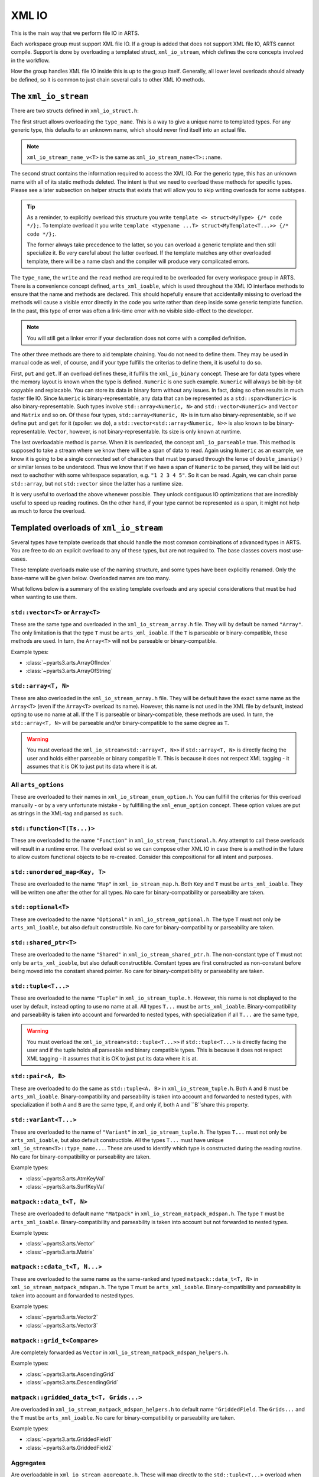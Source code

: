 XML IO
======

This is the main way that we perform file IO in ARTS.

Each workspace group must support XML file IO.
If a group is added that does not support XML file IO, ARTS cannot compile.
Support is done by overloading a templated struct, ``xml_io_stream``,
which defines the core concepts involved in the workflow.

How the group handles XML file IO inside this is up to the group itself.
Generally, all lower level overloads should already be defined, so it
is common to just chain several calls to other XML IO methods.

The ``xml_io_stream``
---------------------

There are two structs defined in ``xml_io_struct.h``:

.. code-block::  cpp
  :caption: The original structs that should be overloaded
  :linenos:

  //! Name overloads
  template <typename T>
  struct xml_io_stream_name {
    static constexpr std::string_view name = "<unknown>"sv;
  };

  template <typename T>
  struct xml_io_stream {
    constexpr static std::string_view type_name = xml_io_stream_name_v<T>;

    // Core IO
    static void write(std::ostream&,
                      const T&,
                      bofstream*       = nullptr,
                      std::string_view = ""sv)                = delete;
    static void read(std::istream&, T&, bifstream* = nullptr) = delete;

    // Binary streaming IO (optional)
    static void get(std::span<const T>, bofstream*) = delete;
    static void put(std::span<T>, bifstream*)       = delete;

    // Text streaming (optional)
    static void parse(std::span<T>, std::istream&) = delete;
  };

The first struct allows overloading the ``type_name``.
This is a way to give a unique name to templated types.
For any generic type, this defaults to an unknown name,
which should never find itself into an actual file.

.. note::
  ``xml_io_stream_name_v<T>`` is the same as ``xml_io_stream_name<T>::name``.

The second struct contains the information required to access
the XML IO.  For the generic type, this has an unknown name
with all of its static methods deleted.  The intent is that
we need to overload these methods for specific types.
Please see a later subsection on helper structs that exists
that will allow you to skip writing overloads for some subtypes.

.. tip::
  As a reminder, to explicitly overload this structure
  you write ``template <> struct<MyType> {/* code */};``.  To template overload it
  you write ``template <typename ...T> struct<MyTemplate<T...>> {/* code */};``.

  The former always take precedence to the latter, so you can overload a generic template
  and then still specialize it.  Be very careful about the latter overload.  If the
  template matches any other overloaded template, there will be a name clash and the
  compiler will produce very complicated errors.

The ``type_name``, the ``write`` and the ``read`` method
are required to be overloaded for every workspace group in ARTS.
There is a convenience concept defined, ``arts_xml_ioable``,
which is used throughout the XML IO interface methods to ensure
that the name and methods are declared.  This should hopefully
ensure that accidentally missing to overload the methods will
cause a visible error directly in the code you write rather than
deep inside some generic template function.  In the past, this
type of error was often a link-time error with no visible
side-effect to the developer.

.. note::
  You will still get a linker error if your declaration does not come with a compiled definition.

The other three methods are there to aid template chaining.
You do not need to define them.  They may be used in manual
code as well, of course, and if your type fulfills the criterias
to define them, it is useful to do so.

First, ``put`` and ``get``.  If an overload defines these,
it fulfills the ``xml_io_binary`` concept.
These are for data types where the
memory layout is known when the type is defined.  ``Numeric``
is one such example.  ``Numeric`` will always be bit-by-bit
copyable and replacable.  You can store its data in binary
form without any issues.  In fact, doing so often results in
much faster file IO.  Since ``Numeric`` is binary-representable,
any data that can be represented as a ``std::span<Numeric>`` is
also binary-representable.  Such types involve ``std::array<Numeric, N>``
and ``std::vector<Numeric>`` and ``Vector`` and ``Matrix`` and so on.
Of these four types,  ``std::array<Numeric, N>`` is in turn also
binary-representable, so if we define ``put`` and ``get``
for it (spoiler: we do),
a ``std::vector<std::array<Numeric, N>>`` is also known
to be binary-representable.
``Vector``, however, is not binary-representable.
Its size is only known at runtime.

The last overloadable method is ``parse``.  When it is overloaded,
the concept ``xml_io_parseable`` true.  This method is supposed to
take a stream where we know there will be a span of data to read.
Again using ``Numeric`` as an example, we know it is going to be a single
connected set of characters that must be parsed through
the lense of ``double_imanip()``
or similar lenses to be understood.  Thus we know that if we have a span of
``Numeric`` to be parsed, they will be laid out next to eachother with some
whitespace separation, e.g. ``"1 2 3 4 5"``.  So it can be read.
Again, we can chain parse ``std::array``, but not ``std::vector``
since the latter has a runtime size.

It is very useful to overload the above whenever possible.
They unlock contiguous IO optimizations that are incredibly
useful to speed up reading routines.  On the other hand,
if your type cannot be represented as a span, it might not
help as much to force the overload.

Templated overloads of ``xml_io_stream``
----------------------------------------

Several types have template overloads that should handle the most common
combinations of advanced types in ARTS.  You are free to do an explicit
overload to any of these types, but are not required to.  The base classes
covers most use-cases.

These template overloads make use of the naming structure, and some types
have been explicitly renamed.  Only the base-name will be given below.
Overloaded names are too many.

What follows below is a summary of the existing template overloads and any
special considerations that must be had when wanting to use them.

``std::vector<T>`` or ``Array<T>``
^^^^^^^^^^^^^^^^^^^^^^^^^^^^^^^^^^

These are the same type and overloaded in the ``xml_io_stream_array.h`` file.
They will by default be named ``"Array"``.
The only limitation is that the type ``T`` must be ``arts_xml_ioable``.
If the ``T`` is parseable or binary-compatible, these methods are used.
In turn, the ``Array<T>`` will not be parseable or binary-compatible.

Example types:

- :class:`~pyarts3.arts.ArrayOfIndex`
- :class:`~pyarts3.arts.ArrayOfString`

``std::array<T, N>``
^^^^^^^^^^^^^^^^^^^^

These are also overloaded in the ``xml_io_stream_array.h`` file.
They will be default have the exact same name as  the ``Array<T>`` (even if
the ``Array<T>`` overload its name).
However, this name is not used in the XML file by defaunlt, instead opting to use
no name at all.
If the ``T`` is parseable or binary-compatible, these methods are used.
In turn, the ``std::array<T, N>`` will be parseable and/or binary-compatible
to the same degree as ``T``.

.. warning::
  You must overload the ``xml_io_stream<std::array<T, N>>`` if ``std::array<T, N>`` is
  directly facing the user and holds either parseable or binary compatible ``T``.
  This is because it does not respect XML tagging - it assumes that it is OK to just put its data where it is at.

All ``arts_options``
^^^^^^^^^^^^^^^^^^^^

These are overloaded to their names in ``xml_io_stream_enum_option.h``.
You can fullfill the criterias for this overload manually - or by a
very unfortunate mistake - by fullfilling the ``xml_enum_option`` concept.
These option values are put as strings in the XML-tag and parsed as such.

``std::function<T(Ts...)>``
^^^^^^^^^^^^^^^^^^^^^^^^^^^

These are overloaded to the name ``"Function"`` in
``xml_io_stream_functional.h``.
Any attempt to call these overloads will result in
a runtime error.  The overload
exist so we can compose other XML IO in case there is a method in the future to
allow custom functional objects to be re-created.
Consider this compositional for all intent and purposes.

``std::unordered_map<Key, T>``
^^^^^^^^^^^^^^^^^^^^^^^^^^^^^^

These are overloaded to the name ``"Map"`` in ``xml_io_stream_map.h``.
Both ``Key`` and ``T`` must be ``arts_xml_ioable``.
They will be written one after the other for all types.
No care for binary-compatibility or parseability are taken.

``std::optional<T>``
^^^^^^^^^^^^^^^^^^^^

These are overloaded to the name ``"Optional"`` in
``xml_io_stream_optional.h``.
The type ``T`` must not only  be ``arts_xml_ioable``,
but also default constructible.
No care for binary-compatibility or parseability are taken.

``std::shared_ptr<T>``
^^^^^^^^^^^^^^^^^^^^^^

These are overloaded to the name ``"Shared"`` in
``xml_io_stream_shared_ptr.h``.
The non-constant type of ``T`` must not only  be
``arts_xml_ioable``, but also default constructible.
Constant types are first constructed as non-constant before
being moved into the constant shared pointer.
No care for binary-compatibility or parseability are taken.

``std::tuple<T...>``
^^^^^^^^^^^^^^^^^^^^

These are overloaded to the name ``"Tuple"`` in ``xml_io_stream_tuple.h``.
However, this name is not displayed to the user by default,
instead opting to use no name at all.
All types ``T...`` must  be ``arts_xml_ioable``.
Binary-compatibility and parseability is taken into account and forwarded
to nested types, with specialization if all ``T...`` are the same type,

.. warning::
  You must overload the ``xml_io_stream<std::tuple<T...>>`` if ``std::tuple<T...>`` is
  directly facing the user and if the tuple holds all parseable and binary compatible types.
  This is because it does not respect XML tagging - it assumes that it is OK to just put its data where it is at.

``std::pair<A, B>``
^^^^^^^^^^^^^^^^^^^

These are overloaded to do the same as
``std::tuple<A, B>``
in ``xml_io_stream_tuple.h``.
Both ``A`` and ``B`` must  be ``arts_xml_ioable``.
Binary-compatibility and parseability is taken into account and forwarded
to nested types, with specialization if both ``A`` and ``B`` are the same type,
if, and only if, both ``A`` and ``B``share this property.

``std::variant<T...>``
^^^^^^^^^^^^^^^^^^^^^^

These are overloaded to the name of ``"Variant"`` in ``xml_io_stream_tuple.h``.
The types ``T...`` must not only be ``arts_xml_ioable``,
but also default constructible.
All the types ``T...`` must have unique ``xml_io_stream<T>::type_name...``.
These are used to identify which type is constructed
during the reading routine.
No care for binary-compatibility or parseability are taken.

Example types:

- :class:`~pyarts3.arts.AtmKeyVal`
- :class:`~pyarts3.arts.SurfKeyVal`

``matpack::data_t<T, N>``
^^^^^^^^^^^^^^^^^^^^^^^^^

These are overloaded to default name ``"Matpack"`` in
``xml_io_stream_matpack_mdspan.h``.
The type ``T`` must be ``arts_xml_ioable``.
Binary-compatibility and parseability is taken into account but not forwarded
to nested types.

Example types:

- :class:`~pyarts3.arts.Vector`
- :class:`~pyarts3.arts.Matrix`

``matpack::cdata_t<T, N...>``
^^^^^^^^^^^^^^^^^^^^^^^^^^^^^

These are overloaded to the same name as the same-ranked and typed
``matpack::data_t<T, N>`` in ``xml_io_stream_matpack_mdspan.h``.
The type ``T`` must be ``arts_xml_ioable``.
Binary-compatibility and parseability is taken into account and forwarded
to nested types.

Example types:

- :class:`~pyarts3.arts.Vector2`
- :class:`~pyarts3.arts.Vector3`

``matpack::grid_t<Compare>``
^^^^^^^^^^^^^^^^^^^^^^^^^^^^

Are completely forwarded as ``Vector`` in
``xml_io_stream_matpack_mdspan_helpers.h``.

Example types:

- :class:`~pyarts3.arts.AscendingGrid`
- :class:`~pyarts3.arts.DescendingGrid`

``matpack::gridded_data_t<T, Grids...>``
^^^^^^^^^^^^^^^^^^^^^^^^^^^^^^^^^^^^^^^^

Are overloaded in ``xml_io_stream_matpack_mdspan_helpers.h``
to default name ``"GriddedField``.
The ``Grids...`` and the ``T`` must be ``arts_xml_ioable``.
No care for binary-compatibility or parseability are taken.

Example types:

- :class:`~pyarts3.arts.GriddedField1`
- :class:`~pyarts3.arts.GriddedField2`

Aggregates
^^^^^^^^^^

Are overloadable in ``xml_io_stream_aggregate.h``.  These will map directly
to the ``std::tuple<T...>`` overload when activated, except that it gives
type a named XML tag.

The overload is quite complicated, requiring somewhat hacky code since there
is currently no standard way to easily turn an aggregate into a tuple.
You activate it by modyfying the following piece of code for your type

.. code-block:: cpp
  :caption: The aggregate overload
  :linenos:

  // Example aggregate (do not copy)
  struct MyStruct {
    Index a, b;
  };

  // Overladable struct that activates the aggregate overlaods
  template<>
  struct xml_io_stream_aggregate<MyStruct> {
    static constexpr bool value = true;
  };

.. note::
  You will get the default naming scheme.  Please also overload the name.

.. warning::
  If any subtype of the aggregate is not possible to store, you will end
  up with very complicated errors.  Ensure all subtypes are XML IO compatible.
